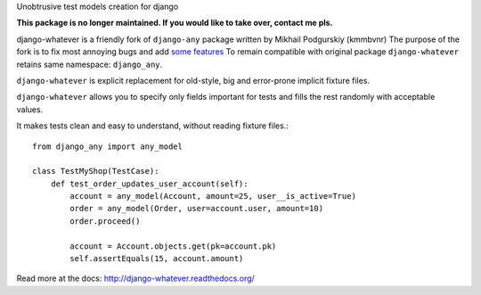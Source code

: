 Unobtrusive test models creation for django

**This package is no longer maintained. If you would like to take over, contact me pls.**

django-whatever is a friendly fork of ``django-any`` package written by Mikhail Podgurskiy (kmmbvnr)
The purpose of the fork is to fix most annoying bugs and add `some features <http://django-whatever.readthedocs.org/en/latest/changelog.html>`_
To remain compatible with original package ``django-whatever`` retains same namespace: ``django_any``.

``django-whatever`` is explicit replacement for old-style, big and error-prone
implicit fixture files.

``django-whatever`` allows you to specify only fields important for tests
and fills the rest randomly with acceptable values.

It makes tests clean and easy to understand, without reading fixture files.::

    from django_any import any_model

    class TestMyShop(TestCase):
        def test_order_updates_user_account(self):
            account = any_model(Account, amount=25, user__is_active=True)
            order = any_model(Order, user=account.user, amount=10)
            order.proceed()

            account = Account.objects.get(pk=account.pk)
            self.assertEquals(15, account.amount)

Read more at the docs: http://django-whatever.readthedocs.org/
